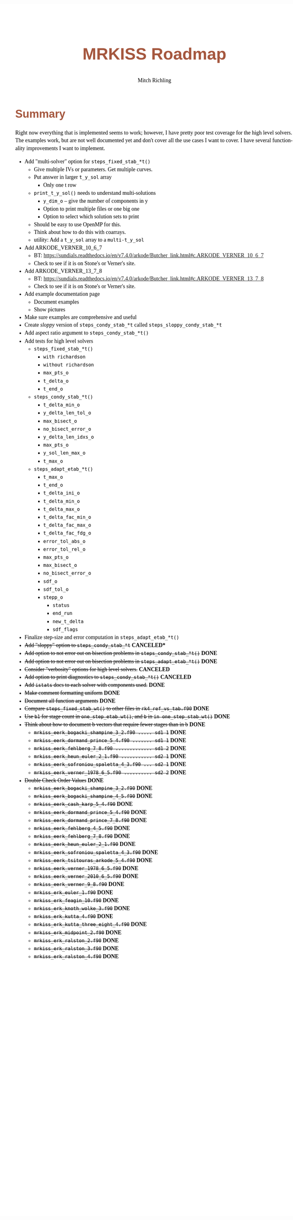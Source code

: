 # -*- Mode:Org; Coding:utf-8; fill-column:158 -*-
# ######################################################################################################################################################.H.S.##
# FILE:        roadmap.org
#+TITLE:       MRKISS Roadmap
#+AUTHOR:      Mitch Richling
#+EMAIL:       http://www.mitchr.me/
#+DESCRIPTION: Roadmap & TODO list for MRKISS
#+KEYWORDS:    MRKISS
#+LANGUAGE:    en
#+OPTIONS:     num:t toc:nil \n:nil @:t ::t |:t ^:nil -:t f:t *:t <:t skip:nil d:nil todo:t pri:nil H:5 p:t author:t html-scripts:nil
# FIXME: When uncommented the following line will render latex equations as images embedded into exported HTML, when commented MathJax will be used
# #+OPTIONS:     tex:dvipng
# FIXME: Select ONE of the three TODO lines below
# #+SEQ_TODO:    ACTION:NEW(t!) ACTION:ASSIGNED(a!@) ACTION:WORK(w!) ACTION:HOLD(h@) | ACTION:FUTURE(f) ACTION:DONE(d!) ACTION:CANCELED(c!)
# #+SEQ_TODO:    TODO:NEW(T!)                        TODO:WORK(W!)   TODO:HOLD(H@)   |                  TODO:DONE(D!)   TODO:CANCELED(C!)
#+SEQ_TODO:    TODO:NEW(t)                         TODO:WORK(w)    TODO:HOLD(h)    | TODO:FUTURE(f)   TODO:DONE(d)    TODO:CANCELED(c)
#+PROPERTY: header-args :eval never-export
#+HTML_HEAD: <style>body { width: 95%; margin: 2% auto; font-size: 18px; line-height: 1.4em; font-family: Georgia, serif; color: black; background-color: white; }</style>
# Change max-width to get wider output -- also note #content style below
#+HTML_HEAD: <style>body { min-width: 500px; max-width: 1024px; }</style>
#+HTML_HEAD: <style>h1,h2,h3,h4,h5,h6 { color: #A5573E; line-height: 1em; font-family: Helvetica, sans-serif; }</style>
#+HTML_HEAD: <style>h1,h2,h3 { line-height: 1.4em; }</style>
#+HTML_HEAD: <style>h1.title { font-size: 3em; }</style>
#+HTML_HEAD: <style>.subtitle { font-size: 0.6em; }</style>
#+HTML_HEAD: <style>h4,h5,h6 { font-size: 1em; }</style>
#+HTML_HEAD: <style>.org-src-container { border: 1px solid #ccc; box-shadow: 3px 3px 3px #eee; font-family: Lucida Console, monospace; font-size: 80%; margin: 0px; padding: 0px 0px; position: relative; }</style>
#+HTML_HEAD: <style>.org-src-container>pre { line-height: 1.2em; padding-top: 1.5em; margin: 0.5em; background-color: #404040; color: white; overflow: auto; }</style>
#+HTML_HEAD: <style>.org-src-container>pre:before { display: block; position: absolute; background-color: #b3b3b3; top: 0; right: 0; padding: 0 0.2em 0 0.4em; border-bottom-left-radius: 8px; border: 0; color: white; font-size: 100%; font-family: Helvetica, sans-serif;}</style>
#+HTML_HEAD: <style>pre.example { white-space: pre-wrap; white-space: -moz-pre-wrap; white-space: -o-pre-wrap; font-family: Lucida Console, monospace; font-size: 80%; background: #404040; color: white; display: block; padding: 0em; border: 2px solid black; }</style>
#+HTML_HEAD: <style>blockquote { margin-bottom: 0.5em; padding: 0.5em; background-color: #FFF8DC; border-left: 2px solid #A5573E; border-left-color: rgb(255, 228, 102); display: block; margin-block-start: 1em; margin-block-end: 1em; margin-inline-start: 5em; margin-inline-end: 5em; } </style>
# Change the following to get wider output -- also note body style above
#+HTML_HEAD: <style>#content { max-width: 60em; }</style>
#+HTML_LINK_HOME: https://www.mitchr.me/
#+HTML_LINK_UP: https://github.com/richmit/MRKISS/
# ######################################################################################################################################################.H.E.##

* Summary

Right now everything that is implemented seems to work; however, I have pretty poor test coverage for the high level solvers.  The examples work, but are not
well documented yet and don't cover all the use cases I want to cover.  I have several functionality improvements I want to implement.

 - Add "multi-solver" option for ~steps_fixed_stab_*t()~
   - Give multiple IVs or parameters.  Get multiple curves.
   - Put answer in larger ~t_y_sol~ array
     - Only one t row
   - ~print_t_y_sol()~ needs to understand multi-solutions
     - ~y_dim_o~ -- give the number of components in y
     - Option to print multiple files or one big one
     - Option to select which solution sets to print
   - Should be easy to use OpenMP for this.
   - Think about how to do this with coarrays.
   - utility: Add a ~t_y_sol~ array to a ~multi-t_y_sol~
 - Add ARKODE_VERNER_10_6_7
   - BT: https://sundials.readthedocs.io/en/v7.4.0/arkode/Butcher_link.html#c.ARKODE_VERNER_10_6_7
   - Check to see if it is on Stone's or Verner's site.
 - Add ARKODE_VERNER_13_7_8
   - BT: https://sundials.readthedocs.io/en/v7.4.0/arkode/Butcher_link.html#c.ARKODE_VERNER_13_7_8
   - Check to see if it is on Stone's or Verner's site.
 - Add example documentation page
   - Document examples
   - Show pictures
 - Make sure examples are comprehensive and useful
 - Create /sloppy/ version of ~steps_condy_stab_*t~ called ~steps_sloppy_condy_stab_*t~
 - Add aspect ratio argument to ~steps_condy_stab_*t()~
 - Add tests for high level solvers
   - ~steps_fixed_stab_*t()~
     - ~with richardson~
     - ~without richardson~
     - ~max_pts_o~
     - ~t_delta_o~
     - ~t_end_o~
   - ~steps_condy_stab_*t()~
     - ~t_delta_min_o~
     - ~y_delta_len_tol_o~
     - ~max_bisect_o~
     - ~no_bisect_error_o~
     - ~y_delta_len_idxs_o~
     - ~max_pts_o~
     - ~y_sol_len_max_o~
     - ~t_max_o~
   - ~steps_adapt_etab_*t()~
     - ~t_max_o~
     - ~t_end_o~
     - ~t_delta_ini_o~
     - ~t_delta_min_o~
     - ~t_delta_max_o~
     - ~t_delta_fac_min_o~
     - ~t_delta_fac_max_o~
     - ~t_delta_fac_fdg_o~
     - ~error_tol_abs_o~
     - ~error_tol_rel_o~
     - ~max_pts_o~
     - ~max_bisect_o~
     - ~no_bisect_error_o~
     - ~sdf_o~
     - ~sdf_tol_o~
     - ~stepp_o~
       - ~status~
       - ~end_run~
       - ~new_t_delta~
       - ~sdf_flags~
 - Finalize step-size and error computation in ~steps_adapt_etab_*t()~
 - +Add "sloppy" option to ~steps_condy_stab_*t~+ *CANCELED**
 - +Add option to not error out on bisection problems in ~steps_condy_stab_*t()~+ *DONE*
 - +Add option to not error out on bisection problems in ~steps_adapt_etab_*t()~+ *DONE*
 - +Consider "verbosity" options for high level solvers.+ *CANCELED*
 - +Add option to print diagnostics to ~steps_condy_stab_*t()~+ *CANCELED*
 - +Add ~istats~ docs to each solver with components used.+ *DONE*
 - +Make comment formatting uniform+ *DONE*
 - +Document all function arguments+ *DONE*
 - +Compare ~steps_fixed_stab_wt()~ to other files in ~rk4_ref_vs_tab.f90~+ *DONE*
 - +Use ~b1~ for stage count in ~one_step_etab_wt()~, and ~b~ in ~in one_step_stab_wt()~+ *DONE*
 - +Think about how to document b vectors that require fewer stages than in b+ *DONE*
   - +~mrkiss_eerk_bogacki_shampine_3_2.f90 ..... sd1 1~+ *DONE*
   - +~mrkiss_eerk_dormand_prince_5_4.f90 ....... sd1 1~+ *DONE*
   - +~mrkiss_eerk_fehlberg_7_8.f90 ............. sd1 2~+ *DONE*
   - +~mrkiss_eerk_heun_euler_2_1.f90 ........... sd2 1~+ *DONE*
   - +~mrkiss_eerk_sofroniou_spaletta_4_3.f90 ... sd2 1~+ *DONE*
   - +~mrkiss_eerk_verner_1978_6_5.f90 .......... sd2 2~+ *DONE*
 - +Double Check Order Values+ *DONE*
   - +~mrkiss_eerk_bogacki_shampine_3_2.f90~+ *DONE*
   - +~mrkiss_eerk_bogacki_shampine_4_5.f90~+ *DONE*
   - +~mrkiss_eerk_cash_karp_5_4.f90~+ *DONE*
   - +~mrkiss_eerk_dormand_prince_5_4.f90~+ *DONE*
   - +~mrkiss_eerk_dormand_prince_7_8.f90~+ *DONE*
   - +~mrkiss_eerk_fehlberg_4_5.f90~+ *DONE*
   - +~mrkiss_eerk_fehlberg_7_8.f90~+ *DONE*
   - +~mrkiss_eerk_heun_euler_2_1.f90~+ *DONE*
   - +~mrkiss_eerk_sofroniou_spaletta_4_3.f90~+ *DONE*
   - +~mrkiss_eerk_tsitouras_arkode_5_4.f90~+ *DONE*
   - +~mrkiss_eerk_verner_1978_6_5.f90~+ *DONE*
   - +~mrkiss_eerk_verner_2010_6_5.f90~+ *DONE*
   - +~mrkiss_eerk_verner_9_8.f90~+ *DONE*
   - +~mrkiss_erk_euler_1.f90~+ *DONE*
   - +~mrkiss_erk_feagin_10.f90~+ *DONE*
   - +~mrkiss_erk_knoth_wolke_3.f90~+ *DONE*
   - +~mrkiss_erk_kutta_4.f90~+ *DONE*
   - +~mrkiss_erk_kutta_three_eight_4.f90~+ *DONE*
   - +~mrkiss_erk_midpoint_2.f90~+ *DONE*
   - +~mrkiss_erk_ralston_2.f90~+ *DONE*
   - +~mrkiss_erk_ralston_3.f90~+ *DONE*
   - +~mrkiss_erk_ralston_4.f90~+ *DONE*
